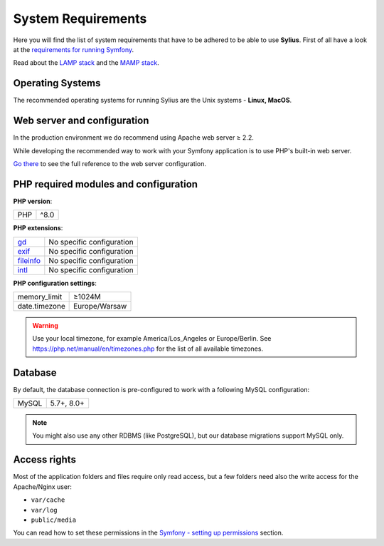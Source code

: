 .. index::
    single: System Requirements

System Requirements
===================

Here you will find the list of system requirements that have to be adhered to be able to use **Sylius**.
First of all have a look at the `requirements for running Symfony <https://symfony.com/doc/current/reference/requirements.html>`_.

Read about the `LAMP stack <https://en.wikipedia.org/wiki/LAMP_(software_bundle)>`_ and the `MAMP stack <https://en.wikipedia.org/wiki/MAMP>`_.

Operating Systems
-----------------

The recommended operating systems for running Sylius are the Unix systems - **Linux, MacOS**.

Web server and configuration
----------------------------

In the production environment we do recommend using Apache web server ≥ 2.2.

While developing the recommended way to work with your Symfony application is to use PHP's built-in web server.

`Go there <https://symfony.com/doc/current/cookbook/configuration/web_server_configuration.html>`_ to see the full reference to the web server configuration.

PHP required modules and configuration
--------------------------------------

**PHP version**:

+---------------+-----------------------+
| PHP           | ^8.0                  |
+---------------+-----------------------+

**PHP extensions**:

+-------------+---------------------------+
| `gd`_       | No specific configuration |
+-------------+---------------------------+
| `exif`_     | No specific configuration |
+-------------+---------------------------+
| `fileinfo`_ | No specific configuration |
+-------------+---------------------------+
| `intl`_     | No specific configuration |
+-------------+---------------------------+

**PHP configuration settings**:

+---------------+-----------------------+
| memory_limit  | ≥1024M                |
+---------------+-----------------------+
| date.timezone | Europe/Warsaw         |
+---------------+-----------------------+

.. warning::

    Use your local timezone, for example America/Los_Angeles or Europe/Berlin. See https://php.net/manual/en/timezones.php for the list of all available timezones.

Database
--------

By default, the database connection is pre-configured to work with a following MySQL configuration:

+---------------+-----------------------+
| MySQL         | 5.7+, 8.0+            |
+---------------+-----------------------+

.. note::

    You might also use any other RDBMS (like PostgreSQL), but our database migrations support MySQL only.

Access rights
-------------

Most of the application folders and files require only read access, but a few folders need also the write access for the Apache/Nginx user:

* ``var/cache``
* ``var/log``
* ``public/media``

You can read how to set these permissions in the `Symfony - setting up permissions <https://symfony.com/doc/current/setup/file_permissions.html>`_ section.

.. _`gd`: https://php.net/manual/en/book.fileinfo.php
.. _`exif`: https://php.net/manual/en/book.exif.php
.. _`fileinfo`: https://php.net/manual/en/book.fileinfo.php
.. _`intl`: https://php.net/manual/en/book.intl.php

